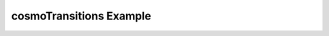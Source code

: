======================================
cosmoTransitions Example
======================================